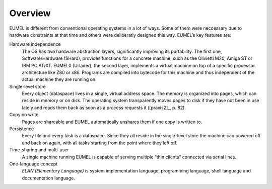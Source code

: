 Overview
--------

EUMEL is different from conventional operating systems in a lot of ways. Some
of them were neccessary due to hardware constraints at that time and others
were deliberatly designed this way. EUMEL’s key features are:

Hardware independence
    The OS has *two* hardware abstraction layers, significantly improving its
    portability. The first one, Software/Hardware (SHard), provides functions
    for a concrete machine, such as the Olivietti M20, Amiga ST or IBM PC
    AT/XT.  EUMEL0 (Urlader), the second layer, implements a virtual machine on
    top of a specific processor architecture like Z80 or x86. Programs are
    compiled into bytecode for this machine and thus independent of the actual
    machine they are running on.
Single-level store
    Every object (dataspace) lives in a single, virtual address space. The
    memory is organized into pages, which can reside in memory or on disk.
    The operating system transparently moves pages to disk if they have not
    been in use lately and reads them back as soon as a process requests it
    ([praxis2]_, p. 82).
Copy on write
    Pages are shareable and EUMEL automatically unshares them if one copy is
    written to.
Persistence
    Every file and every task is a dataspace. Since they all reside in the
    single-level store the machine can powered off and back on again, with all
    tasks starting from the point where they left off.
Time-sharing and multi-user
    A single machine running EUMEL is capable of serving multiple “thin
    clients” connected via serial lines.
One-language concept
    *ELAN (Elementary Language)* is system implementation language, programming
    language, shell language and documentation language.

